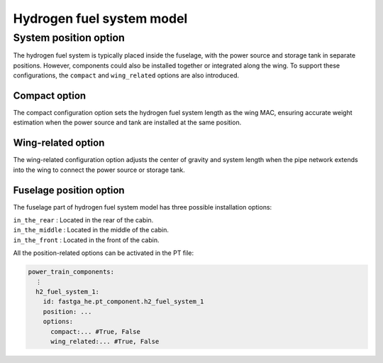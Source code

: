 .. _options-h2-fuel-system:

==========================
Hydrogen fuel system model
==========================

**********************
System position option
**********************
The hydrogen fuel system is typically placed inside the fuselage, with the power source and storage tank in separate
positions. However, components could also be installed together or integrated along the wing. To support these
configurations, the ``compact`` and ``wing_related`` options are also introduced.

Compact option
**************
The compact configuration option sets the hydrogen fuel system length as the wing MAC, ensuring accurate weight
estimation when the power source and tank are installed at the same position.

Wing-related option
*******************
The wing-related configuration option adjusts the center of gravity and system length when the pipe network extends into
the wing to connect the power source or storage tank.

Fuselage position option
************************
The fuselage part of hydrogen fuel system model has three possible installation options:

| ``in_the_rear`` : Located in the rear of the cabin.
| ``in_the_middle`` : Located in the middle of the cabin.
| ``in_the_front`` : Located in the front of the cabin.

All the position-related options can be activated in the PT file:

.. code-block:: yaml

    power_train_components:
      ⋮
      h2_fuel_system_1:
        id: fastga_he.pt_component.h2_fuel_system_1
        position: ...
        options:
          compact:... #True, False
          wing_related:... #True, False